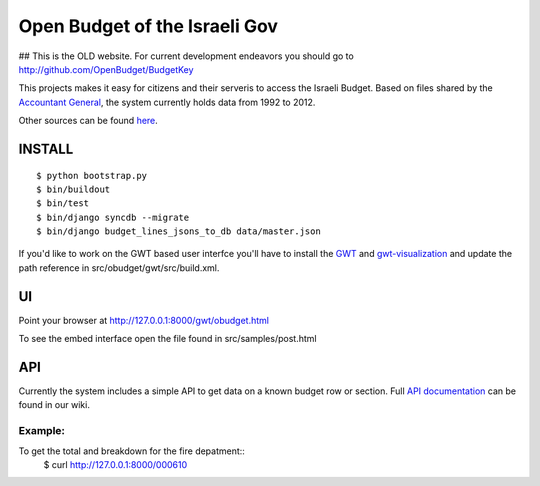 ==============================
Open Budget of the Israeli Gov
==============================

## This is the OLD website. For current development endeavors you should go to http://github.com/OpenBudget/BudgetKey

This projects makes it easy for citizens and their serveris to access the Israeli Budget. Based on files shared by the `Accountant General`_, the system currently holds data from 1992 to 2012. 

.. _`Accountant General`: http://www.ag.mof.gov.il/AccountantGeneral/Templates/BudgetExecution/PublicationFiles.aspx?NRMODE=Published&NRNODEGUID=%7b67B554DC-C476-4966-82A4-836E1201DF2B%7d&NRORIGINALURL=%2fAccountantGeneral%2fBudgetExecution%2fBudgetExecutionTopNav%2fBEHistoryData%2f&NRCACHEHINT=Guest

Other sources can be found `here`_.

.. _`here`: https://track.nsa.co.il/projects/obudget/wiki/%D7%9E%D7%A7%D7%95%D7%A8%D7%95%D7%AA

INSTALL
-------

::

	$ python bootstrap.py
	$ bin/buildout
	$ bin/test
	$ bin/django syncdb --migrate
	$ bin/django budget_lines_jsons_to_db data/master.json

If you'd like to work on the GWT based user interfce you'll have to install the GWT_ and `gwt-visualization`_ and update the path reference in src/obudget/gwt/src/build.xml.

.. _GWT: http://code.google.com/webtoolkit/download.html
.. _`gwt-visualization`: http://code.google.com/p/gwt-google-apis/downloads/list
.. _`gwt-search`: http://code.google.com/p/gwt-google-apis/downloads/list


UI
--

Point your browser at http://127.0.0.1:8000/gwt/obudget.html

To see the embed interface open the file found in src/samples/post.html

API
---

Currently the system includes a simple API to get data on a known budget row or section. Full `API documentation`_ can be found in our wiki.

.. _`api documentation`: https://track.nsa.co.il/projects/obudget/wiki/%D7%9E%D7%9E%D7%A9%D7%A7_%D7%9E%D7%99%D7%93%D7%A2


Example:
~~~~~~~~

To get the total and breakdown for the fire depatment::
	$ curl http://127.0.0.1:8000/000610

